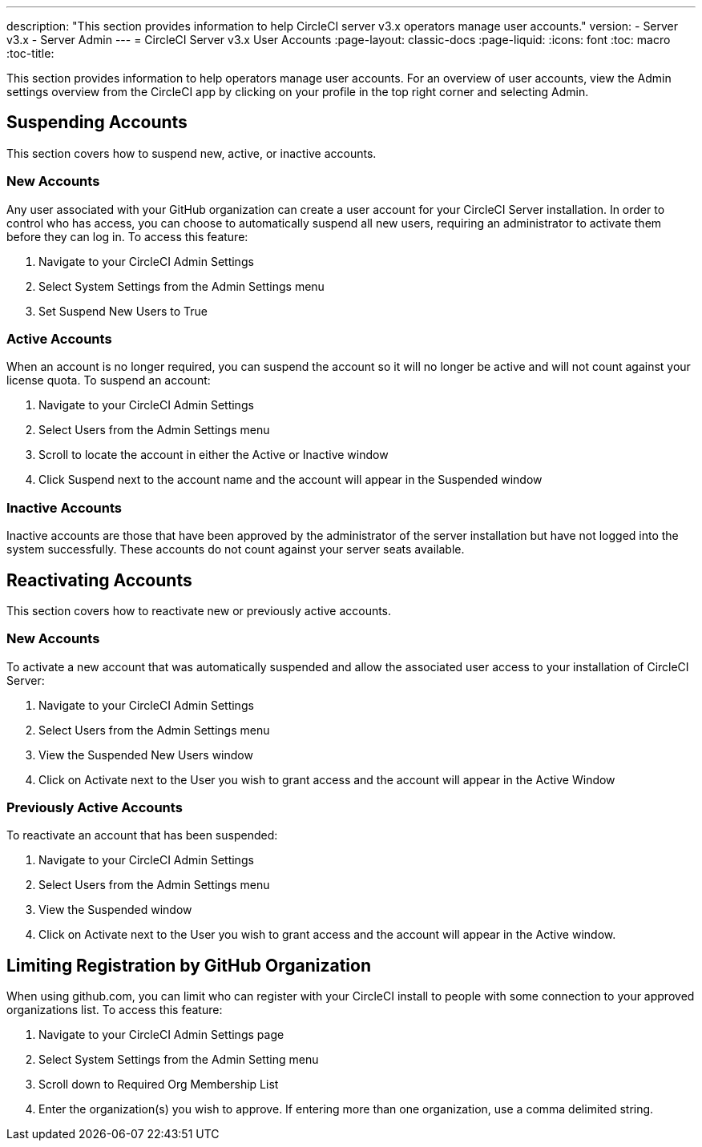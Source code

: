 ---
description: "This section provides information to help CircleCI server v3.x  operators manage user accounts."
version:
- Server v3.x
- Server Admin
---
= CircleCI Server v3.x User Accounts
:page-layout: classic-docs
:page-liquid:
:icons: font
:toc: macro
:toc-title:

This section provides information to help operators manage user accounts. For an overview of user accounts, view the
Admin settings overview from the CircleCI app by clicking on your profile in the top right corner and selecting Admin.

toc::[]

## Suspending Accounts
This section covers how to suspend new, active, or inactive accounts.

### New Accounts

Any user associated with your GitHub organization can create a user account for your CircleCI Server installation. In
order to control who has access, you can choose to automatically suspend all new users, requiring an administrator to
activate them before they can log in. To access this feature:

. Navigate to your CircleCI Admin Settings
. Select System Settings from the Admin Settings menu
. Set Suspend New Users to True

### Active Accounts
When an account is no longer required, you can suspend the account so it will no longer be active and will not count
against your license quota. To suspend an account:

. Navigate to your CircleCI Admin Settings
. Select Users from the Admin Settings menu
. Scroll to locate the account in either the Active or Inactive window
. Click Suspend next to the account name and the account will appear in the Suspended window

### Inactive Accounts
Inactive accounts are those that have been approved by the administrator of the server installation but have not logged
into the system successfully. These accounts do not count against your server seats available.

## Reactivating Accounts
This section covers how to reactivate new or previously active accounts.

### New Accounts
To activate a new account that was automatically suspended and allow the associated user access to your installation of
CircleCI Server:

. Navigate to your CircleCI Admin Settings
. Select Users from the Admin Settings menu
. View the Suspended New Users window
. Click on Activate next to the User you wish to grant access and the account will appear in the Active
Window

### Previously Active Accounts
To reactivate an account that has been suspended:

. Navigate to your CircleCI Admin Settings
. Select Users from the Admin Settings menu
. View the Suspended window
. Click on Activate next to the User you wish to grant access and the account will appear in the Active window.

## Limiting Registration by GitHub Organization
When using github.com, you can limit who can register with your CircleCI install to people with some connection to your
approved organizations list. To access this feature:

. Navigate to your CircleCI Admin Settings page
. Select System Settings from the Admin Setting menu
. Scroll down to Required Org Membership List
. Enter the organization(s) you wish to approve. If entering more than one organization, use a comma delimited string.
